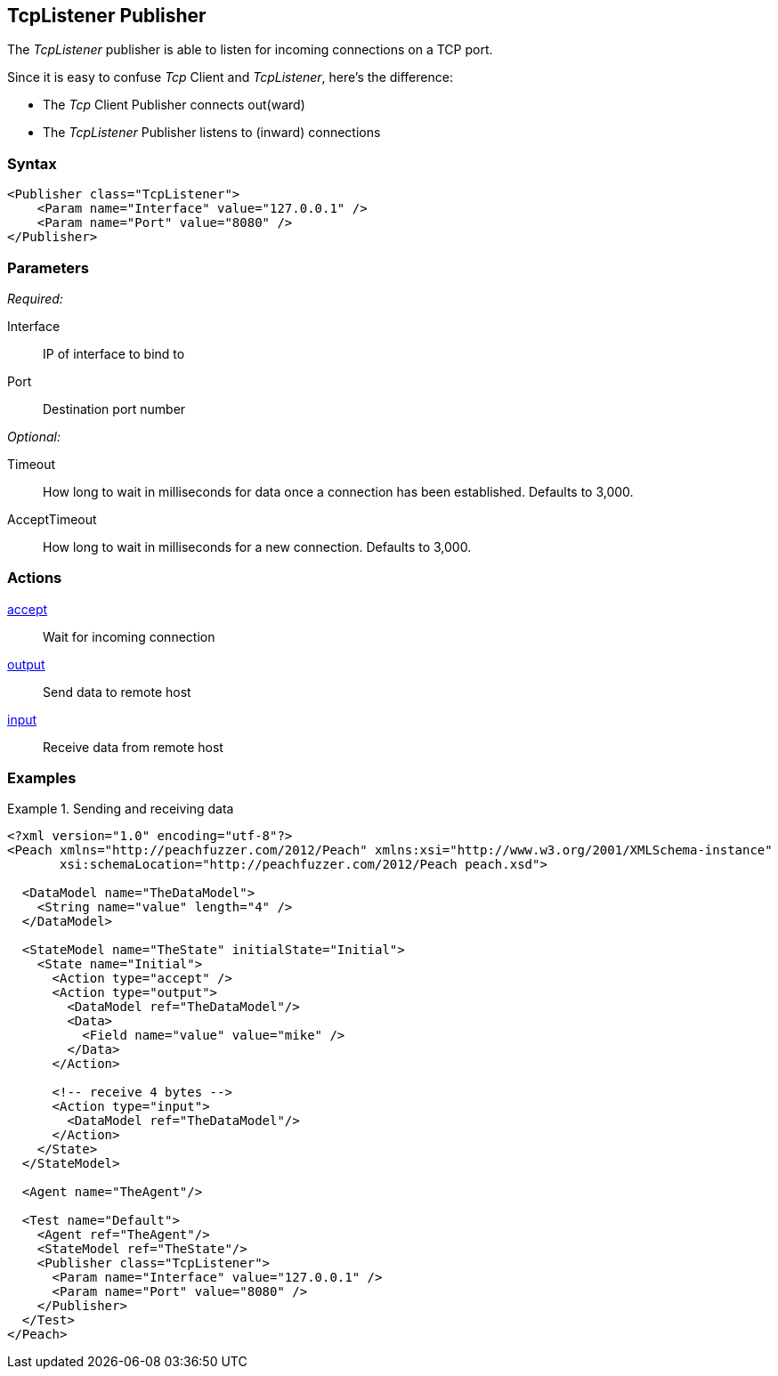 <<<
[[Publishers_TcpListener]]
== TcpListener Publisher

// Reviewed:
//  - 02/13/2014: Seth & Adam: Outlined
// Params are good
// give full pit to run for example

The _TcpListener_ publisher is able to listen for incoming connections on a TCP port.

Since it is easy to confuse _Tcp_ Client and _TcpListener_, here's the difference:

* The _Tcp_ Client Publisher connects out(ward)
* The _TcpListener_ Publisher listens to (inward) connections

=== Syntax

[source,xml]
----
<Publisher class="TcpListener">
    <Param name="Interface" value="127.0.0.1" />
    <Param name="Port" value="8080" />
</Publisher>
----

=== Parameters

_Required:_

Interface:: IP of interface to bind to
Port:: Destination port number

_Optional:_

Timeout:: How long to wait in milliseconds for data once a connection has been established. Defaults to 3,000.
AcceptTimeout:: How long to wait in milliseconds for a new connection. Defaults to 3,000.

=== Actions

xref:Action_accept[accept]:: Wait for incoming connection
xref:Action_output[output]:: Send data to remote host
xref:Action_input[input]:: Receive data from remote host

=== Examples

.Sending and receiving data
===========================
[source,xml]
----
<?xml version="1.0" encoding="utf-8"?>
<Peach xmlns="http://peachfuzzer.com/2012/Peach" xmlns:xsi="http://www.w3.org/2001/XMLSchema-instance"
       xsi:schemaLocation="http://peachfuzzer.com/2012/Peach peach.xsd">

  <DataModel name="TheDataModel">
    <String name="value" length="4" />
  </DataModel>

  <StateModel name="TheState" initialState="Initial">
    <State name="Initial">
      <Action type="accept" />
      <Action type="output">
        <DataModel ref="TheDataModel"/>
        <Data>
          <Field name="value" value="mike" />
        </Data>
      </Action>

      <!-- receive 4 bytes -->
      <Action type="input">
        <DataModel ref="TheDataModel"/>
      </Action>
    </State>
  </StateModel>

  <Agent name="TheAgent"/>

  <Test name="Default">
    <Agent ref="TheAgent"/>
    <StateModel ref="TheState"/>
    <Publisher class="TcpListener">
      <Param name="Interface" value="127.0.0.1" />
      <Param name="Port" value="8080" />
    </Publisher>
  </Test>
</Peach>
----
===========================
